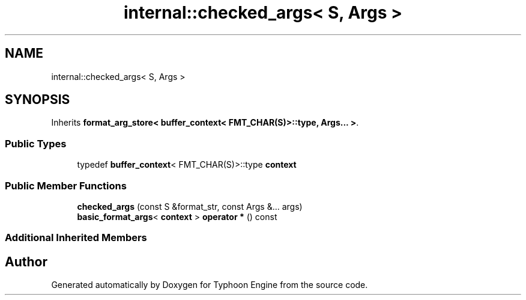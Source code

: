 .TH "internal::checked_args< S, Args >" 3 "Sat Jul 20 2019" "Version 0.1" "Typhoon Engine" \" -*- nroff -*-
.ad l
.nh
.SH NAME
internal::checked_args< S, Args >
.SH SYNOPSIS
.br
.PP
.PP
Inherits \fBformat_arg_store< buffer_context< FMT_CHAR(S)>::type, Args\&.\&.\&. >\fP\&.
.SS "Public Types"

.in +1c
.ti -1c
.RI "typedef \fBbuffer_context\fP< FMT_CHAR(S)>::type \fBcontext\fP"
.br
.in -1c
.SS "Public Member Functions"

.in +1c
.ti -1c
.RI "\fBchecked_args\fP (const S &format_str, const Args &\&.\&.\&. args)"
.br
.ti -1c
.RI "\fBbasic_format_args\fP< \fBcontext\fP > \fBoperator *\fP () const"
.br
.in -1c
.SS "Additional Inherited Members"


.SH "Author"
.PP 
Generated automatically by Doxygen for Typhoon Engine from the source code\&.

